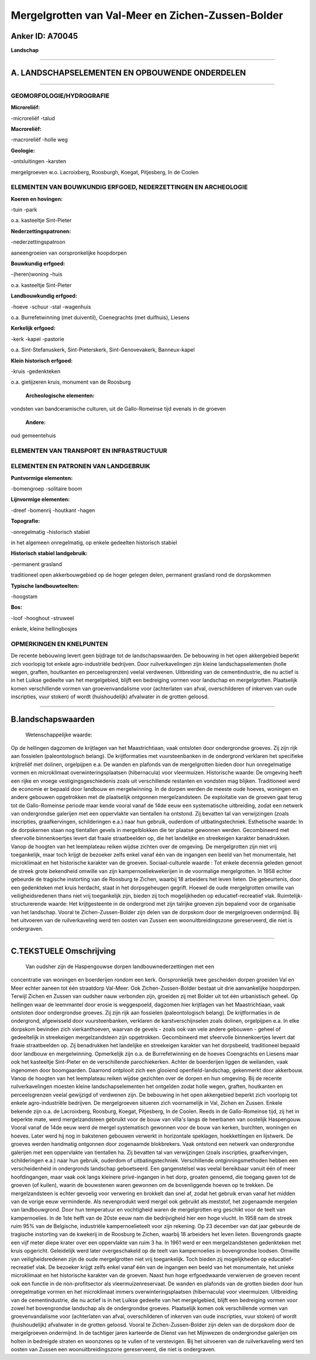 Mergelgrotten van Val-Meer en Zichen-Zussen-Bolder
==================================================

Anker ID: A70045
----------------

**Landschap**

--------------

A. LANDSCHAPSELEMENTEN EN OPBOUWENDE ONDERDELEN
-----------------------------------------------

--------------

GEOMORFOLOGIE/HYDROGRAFIE
~~~~~~~~~~~~~~~~~~~~~~~~~

**Microreliëf:**

-microreliëf
-talud

 
**Macroreliëf:**

-macroreliëf
-holle weg

**Geologie:**

-ontsluitingen
-karsten

 
mergelgroeven w.o. Lacroixberg, Roosburgh, Koegat, Pitjesberg, In de
Coolen

ELEMENTEN VAN BOUWKUNDIG ERFGOED, NEDERZETTINGEN EN ARCHEOLOGIE
~~~~~~~~~~~~~~~~~~~~~~~~~~~~~~~~~~~~~~~~~~~~~~~~~~~~~~~~~~~~~~~

**Koeren en hovingen:**

-tuin
-park

 
o.a. kasteeltje Sint-Pieter

**Nederzettingspatronen:**

-nederzettingspatroon

aaneengroeien van oorspronkelijke hoopdorpen

**Bouwkundig erfgoed:**

-(heren)woning
-huis

 
o.a. kasteeltje Sint-Pieter

**Landbouwkundig erfgoed:**

-hoeve
-schuur
-stal
-wagenhuis

 
o.a. Burrefetwinning (met duiventil), Coenegrachts (met duifhuis),
Liesens

**Kerkelijk erfgoed:**

-kerk
-kapel
-pastorie

 
o.a. Sint-Stefanuskerk, Sint-Pieterskerk, Sint-Genovevakerk,
Banneux-kapel

**Klein historisch erfgoed:**

-kruis
-gedenkteken

 
o.a. gietijzeren kruis, monument van de Roosburg

 **Archeologische elementen:**
vondsten van bandceramische culturen, uit de Gallo-Romeinse tijd
evenals in de groeven

 **Andere:**
oud gemeentehuis

ELEMENTEN VAN TRANSPORT EN INFRASTRUCTUUR
~~~~~~~~~~~~~~~~~~~~~~~~~~~~~~~~~~~~~~~~~

ELEMENTEN EN PATRONEN VAN LANDGEBRUIK
~~~~~~~~~~~~~~~~~~~~~~~~~~~~~~~~~~~~~

**Puntvormige elementen:**

-bomengroep
-solitaire boom

 
**Lijnvormige elementen:**

-dreef
-bomenrij
-houtkant
-hagen

**Topografie:**

-onregelmatig
-historisch stabiel

 
in het algemeen onregelmatig, op enkele gedeelten historisch stabiel

**Historisch stabiel landgebruik:**

-permanent grasland

 
traditioneel open akkerbouwgebied op de hoger gelegen delen,
permanent grasland rond de dorpskommen

**Typische landbouwteelten:**

-hoogstam

 
**Bos:**

-loof
-hooghout
-struweel

 
enkele, kleine hellingbosjes

OPMERKINGEN EN KNELPUNTEN
~~~~~~~~~~~~~~~~~~~~~~~~~

De recente bebouwing levert geen bijdrage tot de landschapswaarden. De
bebouwing in het open akkergebied beperkt zich voorlopig tot enkele
agro-industriële bedrijven. Door ruilverkavelingen zijn kleine
landschapselementen (holle wegen, graften, houtkanten en
perceelsgrenzen) veelal verdwenen. Uitbreiding van de cementindustrie,
die nu actief is in het Luikse gedeelte van het mergelgebied, blijft een
bedreiging vormen voor landschap en mergelgrotten. Plaatselijk komen
verschillende vormen van groevenvandalisme voor (achterlaten van afval,
overschilderen of inkerven van oude inscripties, vuur stoken) of wordt
(huishoudelijk) afvalwater in de grotten geloosd.

--------------

B.landschapswaarden
-------------------

 Wetenschappelijke waarde:
Op de hellingen dagzomen de krijtlagen van het Maastrichtiaan, vaak
ontsloten door ondergrondse groeves. Zij zijn rijk aan fossielen
(paleontologisch belang). De krijtformaties met vuursteenbanken in de
ondergrond verklaren het specifieke krijtreliëf met dolinen, orgelpijpen
e.a. De wanden en plafonds van de mergelgrotten bieden door hun
onregelmatige vormen en microklimaat overwinteringsplaatsen
(hibernacula) voor vleermuizen.
Historische waarde:
De omgeving heeft een rijke en vroege vestigingsgeschiedenis zoals
uit verschillende restanten en vondsten mag blijken. Traditioneel werd
de economie er bepaald door landbouw en mergelwinning. In de dorpen
werden de meeste oude hoeves, woningen en andere gebouwen opgetrokken
met de plaatselijk ontgonnen mergelzandsteen. De exploitatie van de
groeven gaat terug tot de Gallo-Romeinse periode maar kende vooral vanaf
de 14de eeuw een systematische uitbreiding, zodat een netwerk van
ondergrondse galerijen met een oppervlakte van tientallen ha ontstond.
Zij bevatten tal van verwijzingen (zoals inscripties, graafkervingen,
schilderingen e.a.) naar hun gebruik, ouderdom of uitbatingstechniek.
Esthetische waarde: In de dorpskernen staan nog tientallen gevels in
mergelblokken die ter plaatse gewonnen werden. Gecombineerd met
sfeervolle binnenkoertjes levert dat fraaie straatbeelden op, die het
landelijke en streekeigen karakter benadrukken. Vanop de hoogten van het
leemplateau reiken wijdse zichten over de omgeving. De mergelgrotten
zijn niet vrij toegankelijk, maar toch krijgt de bezoeker zelfs enkel
vanaf één van de ingangen een beeld van het monumentale, het
microklimaat en het historische karakter van de groeven.
Sociaal-culturele waarde : Tot enkele decennia geleden genoot de
streek grote bekendheid omwille van zijn kampernoeliekwekerijen in de
voormalige mergelgrotten. In 1958 echter gebeurde de tragische
instorting van de Roosburg te Zichen, waarbij 18 arbeiders het leven
lieten. Die gebeurtenis, door een gedenkteken met kruis herdacht, staat
in het dorpsgeheugen gegrift. Hoewel de oude mergelgrotten omwille van
veiligheidsredenen thans niet vrij toegankelijk zijn, bieden zij toch
mogelijkheden op educatief-recreatief vlak.
Ruimtelijk-structurerende waarde:
Het krijtgesteente in de ondergrond met zijn talrijke groeven zijn
bepalend voor de organisatie van het landschap. Vooral te
Zichen-Zussen-Bolder zijn delen van de dorpskom door de mergelgroeven
ondermijnd. Bij het uitvoeren van de ruilverkaveling werd ten oosten van
Zussen een woonuitbreidingszone gereserveerd, die niet is ondergraven.

--------------

C.TEKSTUELE Omschrijving
------------------------

 Van oudsher zijn de Haspengouwse dorpen landbouwnederzettingen met een
concentratie van woningen en boerderijen rondom een kerk. Oorspronkelijk
twee gescheiden dorpen groeiden Val en Meer echter aaneen tot één
straatdorp Val-Meer. Ook Zichen-Zussen-Bolder bestaat uit drie
aanvankelijke hoopdorpen. Terwijl Zichen en Zussen van oudsher nauw
verbonden zijn, groeiden zij met Bolder uit tot één urbanistisch geheel.
Op hellingen waar de leemmantel door erosie is weggespoeld, dagzomen
hier krijtlagen van het Maastrichtiaan, vaak ontsloten door ondergrondse
groeves. Zij zijn rijk aan fossielen (paleontologisch belang). De
krijtformaties in de ondergrond, afgewisseld door vuursteenbanken,
verklaren de karstverschijnselen zoals dolinen, orgelpijpen e.a. In elke
dorpskom bevinden zich vierkanthoeven, waarvan de gevels - zoals ook van
vele andere gebouwen - geheel of gedeeltelijk in streekeigen
mergelzandsteen zijn opgetrokken. Gecombineerd met sfeervolle
binnenkoertjes levert dat fraaie straatbeelden op. Zij benadrukken het
landelijke en streekeigen karakter van het dorpsbeeld, traditioneel
bepaald door landbouw en mergelwinning. Opmerkelijk zijn o.a. de
Burrefetwinning en de hoeves Coengrachts en Liesens maar ook het
kasteeltje Sint-Pieter en de verschillende parochiekerken. Achter de
boerderijen liggen de weilanden, vaak ingenomen door boomgaarden.
Daarrond ontplooit zich een glooiend openfield-landschap, gekenmerkt
door akkerbouw. Vanop de hoogten van het leemplateau reiken wijdse
gezichten over de dorpen en hun omgeving. Bij de recente
ruilverkavelingen moesten kleine landschapselementen het ontgelden zodat
holle wegen, graften, houtkanten en perceelsgrenzen veelal gewijzigd of
verdwenen zijn. De bebouwing in het open akkergebied beperkt zich
voorlopig tot enkele agro-industriële bedrijven. De mergelgroeven
situeren zich voornamelijk in Val, Zichen en Zussen. Enkele bekende zijn
o.a. de Lacroixberg, Roosburg, Koegat, Pitjesberg, In de Coolen. Reeds
in de Gallo-Romeinse tijd, zij het in beperkte mate, werd
mergelzandsteen gebruikt voor de bouw van villa's langs de heerbanen van
oostelijk Haspengouw. Vooral vanaf de 14de eeuw werd de mergel
systematisch gewonnen voor de bouw van kerken, burchten, woningen en
hoeves. Later werd hij nog in bakstenen gebouwen verwerkt in horizontale
speklagen, hoekkettingen en lijstwerk. De groeves werden handmatig
ontgonnen door zogenaamde blokbrekers. Vaak ontstond een netwerk van
ondergrondse galerijen met een oppervlakte van tientallen ha. Zij
bevatten tal van verwijzingen (zoals inscripties, graafkervingen,
schilderingen e.a.) naar hun gebruik, ouderdom of uitbatingstechniek.
Verschillende ontginningsmethoden hebben een verscheidenheid in
ondergronds landschap geboetseerd. Een gangenstelsel was veelal
bereikbaar vanuit één of meer hoofdingangen, maar vaak ook langs
kleinere privé-ingangen in het dorp, groaten genoemd, die toegang gaven
tot de groeven (of kuilen), waarin de bouwstenen waren gewonnen om de
bovenliggende hoeven op te trekken. De mergelzandsteen is echter
gevoelig voor verwering en brokkelt dan snel af, zodat het gebruik ervan
vanaf het midden van de vorige eeuw verminderde. Als nevenprodukt werd
mergel ook gebruikt als meststof, het zogenaamde mergelen van
landbouwgrond. Door hun temperatuur en vochtigheid waren de
mergelgrotten erg geschikt voor de teelt van kampernoelies. In de 1ste
helft van de 20ste eeuw nam die bedrijvigheid hier een hoge vlucht. In
1958 nam de streek ruim 95% van de Belgische, industriële
kampernoelieteelt voor zijn rekening. Op 23 december van dat jaar
gebeurde de tragische instorting van de kwekerij in de Roosburg te
Zichen, waarbij 18 arbeiders het leven lieten. Bovengronds gaapte een
vijf meter diepe krater over een oppervlakte van ruim 3 ha. In 1961 werd
er een mergelzandstenen gedenkteken met kruis opgericht. Geleidelijk
werd later overgeschakeld op de teelt van kampernoelies in bovengrondse
loodsen. Omwille van veiligheidsredenen zijn de oude mergelgrotten niet
vrij toegankelijk. Toch bieden zij mogelijkheden op educatief-recreatief
vlak. De bezoeker krijgt zelfs enkel vanaf één van de ingangen een beeld
van het monumentale, het unieke microklimaat en het historische karakter
van de groeven. Naast hun hoge erfgoedwaarde verwierven de groeven
recent ook een functie in de non-profitsector als vleermuizenreservaat.
De wanden en plafonds van de grotten bieden door hun onregelmatige
vormen en het microklimaat immers overwinteringsplaatsen (hibernacula)
voor vleermuizen. Uitbreiding van de cementindustrie, die nu actief is
in het Luikse gedeelte van het mergelgebied, blijft een bedreiging
vormen voor zowel het bovengrondse landschap als de ondergrondse
groeves. Plaatselijk komen ook verschillende vormen van
groevenvandalisme voor (achterlaten van afval, overschilderen of
inkerven van oude inscripties, vuur stoken) of wordt (huishoudelijk)
afvalwater in de grotten geloosd. Vooral te Zichen-Zussen-Bolder zijn
delen van de dorpskom door de mergelgroeven ondermijnd. In de tachtiger
jaren karteerde de Dienst van het Mijnwezen de ondergrondse galerijen om
holten in bedreigde straten en woonzones op te vullen of te verstevigen.
Bij het uitvoeren van de ruilverkaveling werd ten oosten van Zussen een
woonuitbreidingszone gereserveerd, die niet is ondergraven.
